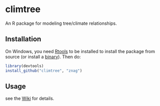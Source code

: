 * climtree

An R package for modeling tree/climate relationships.

** Installation

On Windows, you need [[http://cran.r-project.org/bin/windows/Rtools/][Rtools]] to be installed to install the package
from source (or install a [[https://github.com/znag/climtree/releases][binary]]). Then do:

#+begin_src R 
library(devtools)
install_github("climtree", "znag")
#+end_src

** Usage

see the [[https://github.com/znag/climtree/wiki][Wiki]] for details.
